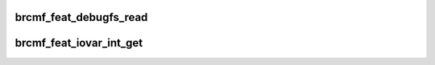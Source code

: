 .. -*- coding: utf-8; mode: rst -*-
.. src-file: drivers/net/wireless/broadcom/brcm80211/brcmfmac/feature.c

.. _`brcmf_feat_debugfs_read`:

brcmf_feat_debugfs_read
=======================

.. c:function:: int brcmf_feat_debugfs_read(struct seq_file *seq, void *data)

    expose feature info to debugfs.

    :param struct seq_file \*seq:
        sequence for debugfs entry.

    :param void \*data:
        raw data pointer.

.. _`brcmf_feat_iovar_int_get`:

brcmf_feat_iovar_int_get
========================

.. c:function:: void brcmf_feat_iovar_int_get(struct brcmf_if *ifp, enum brcmf_feat_id id, char *name)

    determine feature through iovar query.

    :param struct brcmf_if \*ifp:
        interface to query.

    :param enum brcmf_feat_id id:
        feature id.

    :param char \*name:
        iovar name.

.. This file was automatic generated / don't edit.

